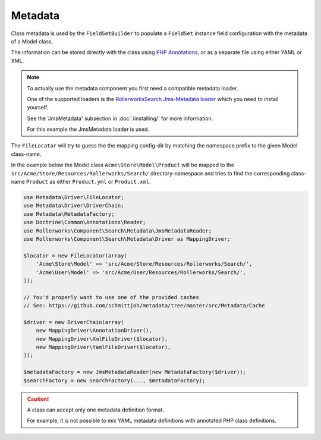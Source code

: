 Metadata
========

Class metadata is used by the ``FieldSetBuilder`` to populate a ``FieldSet`` instance
field configuration with the metadata of a Model class.

The information can be stored directly with the class using `PHP Annotations`_,
or as a separate file using either YAML or XML.

.. note::

    To actually use the metadata component you first need a compatible
    metadata loader.

    One of the supported loaders is the `RollerworksSearch Jms-Metadata loader`_
    which you need to install yourself.

    See the 'JmsMetadata' subsection in :doc:`/installing/` for more information.

    For this example the JmsMetadata loader is used.

The ``FileLocator`` will try to guess the the mapping config-dir by
matching the namespace prefix to the given Model class-name.

In the example below the Model class ``Acme\Store\Model\Product``
will be mapped to the ``src/Acme/Store/Resources/Rollerworks/Search/`` directory-namespace
and tries to find the corresponding class-name ``Product`` as either ``Product.yml`` or
``Product.xml``.

.. code-block:: php

    use Metadata\Driver\FileLocator;
    use Metadata\Driver\DriverChain;
    use Metadata\MetadataFactory;
    use Doctrine\Common\Annotations\Reader;
    use Rollerworks\Component\Search\Metadata\JmsMetadataReader;
    use Rollerworks\Component\Search\Metadata\Driver as MappingDriver;

    $locator = new FileLocator(array(
        'Acme\Store\Model' => 'src/Acme/Store/Resources/Rollerworks/Search/',
        'Acme\User\Model' => 'src/Acme/User/Resources/Rollerworks/Search/',
    ));

    // You'd properly want to use one of the provided caches
    // See: https://github.com/schmittjoh/metadata/tree/master/src/Metadata/Cache

    $driver = new DriverChain(array(
        new MappingDriver\AnnotationDriver(),
        new MappingDriver\XmlFileDriver($locator),
        new MappingDriver\YamlFileDriver($locator),
    ));

    $metadataFactory = new JmsMetadataReader(new MetadataFactory($driver));
    $searchFactory = new SearchFactory(..., $metadataFactory);

.. configuration-block::

    .. code-block:: php-annotations

        // src/Acme/Store/Model/Product.php

        namespace Acme\Store\Model;

        use Rollerworks\Component\Search\Mapping as Search;

        class Product
        {
            /**
             * @Search\Field("product_id", required=false, type="number")
             */
            protected $id;

            /**
             * @Search\Field("product_name", type="text")
             */
            protected $name;

            /**
             * @Search\Field("product_price", type="decimal", options={min=0.01})
             */
            protected $price;

            // ...
        }

    .. code-block:: yaml

        # src/Acme/Store/Resources/Rollerworks/Search/Product.yml
        id:
            # Name is the search-field name
            name: product_id
            type: number
            accept-ranges: true
            accept-compares: true

        name:
            name: product_name
            type: text

        price:
            name: product_price
            accept-ranges: true
            accept-compares: true
            type:
                name: decimal
                params:
                    min: 0.01

    .. code-block:: xml

        <!-- src/Acme/Store/Resources/Rollerworks/Search/Product.xml -->

        <?xml version="1.0" encoding="UTF-8"?>
        <properties>
            <property id="id" name="product_id">
                <type name="number" />
            </property>
            <property id="name" name="product_name">
                <type name="text" />
            </property>
            <property id="name" name="product_name">
                <type name="text" />
            </property>
            <property id="price" name="product_price" accept-ranges="true" accept-compares="true">
                <type name="text">
                    <param key="min" type="float">0.01</param>
                    <!-- An array-value is build as follow. Key and type are optional, type is required for collections -->
                    <!--
                    <option key="key" type="collection">
                        <option type="string">value</option>
                        <option type="collection">
                            <value key="foo">value</option>
                        </option>
                    </option>
                    -->
                </type>
            </property>
        </properties>

.. caution::

    A class can accept only one metadata definition format.

    For example, it is not possible to mix YAML metadata definitions with
    annotated PHP class definitions.

.. _`PHP Annotations`: http://docs.doctrine-project.org/projects/doctrine-common/en/latest/reference/annotations.html
.. _`RollerworksSearch Jms-Metadata loader`: https://github.com/rollerworks/rollerworks-search-jms-metadata
